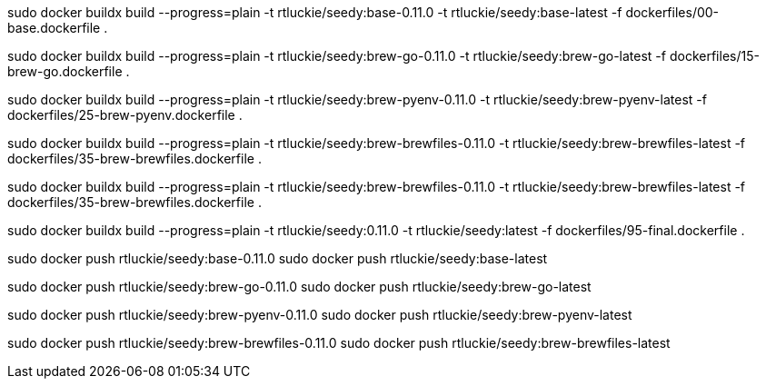 sudo docker buildx build --progress=plain -t rtluckie/seedy:base-0.11.0 -t rtluckie/seedy:base-latest -f dockerfiles/00-base.dockerfile .


sudo docker buildx build --progress=plain -t rtluckie/seedy:brew-go-0.11.0 -t rtluckie/seedy:brew-go-latest -f dockerfiles/15-brew-go.dockerfile .

sudo docker buildx build --progress=plain -t rtluckie/seedy:brew-pyenv-0.11.0 -t rtluckie/seedy:brew-pyenv-latest -f dockerfiles/25-brew-pyenv.dockerfile .

sudo docker buildx build --progress=plain -t rtluckie/seedy:brew-brewfiles-0.11.0 -t rtluckie/seedy:brew-brewfiles-latest -f dockerfiles/35-brew-brewfiles.dockerfile .

sudo docker buildx build --progress=plain -t rtluckie/seedy:brew-brewfiles-0.11.0 -t rtluckie/seedy:brew-brewfiles-latest -f dockerfiles/35-brew-brewfiles.dockerfile .

sudo docker buildx build --progress=plain -t rtluckie/seedy:0.11.0 -t rtluckie/seedy:latest -f dockerfiles/95-final.dockerfile .


sudo docker push rtluckie/seedy:base-0.11.0
sudo docker push rtluckie/seedy:base-latest

sudo docker push rtluckie/seedy:brew-go-0.11.0
sudo docker push rtluckie/seedy:brew-go-latest

sudo docker push rtluckie/seedy:brew-pyenv-0.11.0
sudo docker push rtluckie/seedy:brew-pyenv-latest

sudo docker push rtluckie/seedy:brew-brewfiles-0.11.0
sudo docker push rtluckie/seedy:brew-brewfiles-latest
